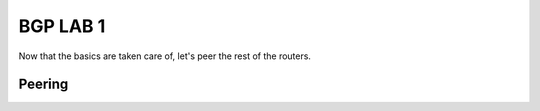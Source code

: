 BGP LAB 1
=========

Now that the basics are taken care of, let's peer the rest of the routers.

Peering
+++++++

